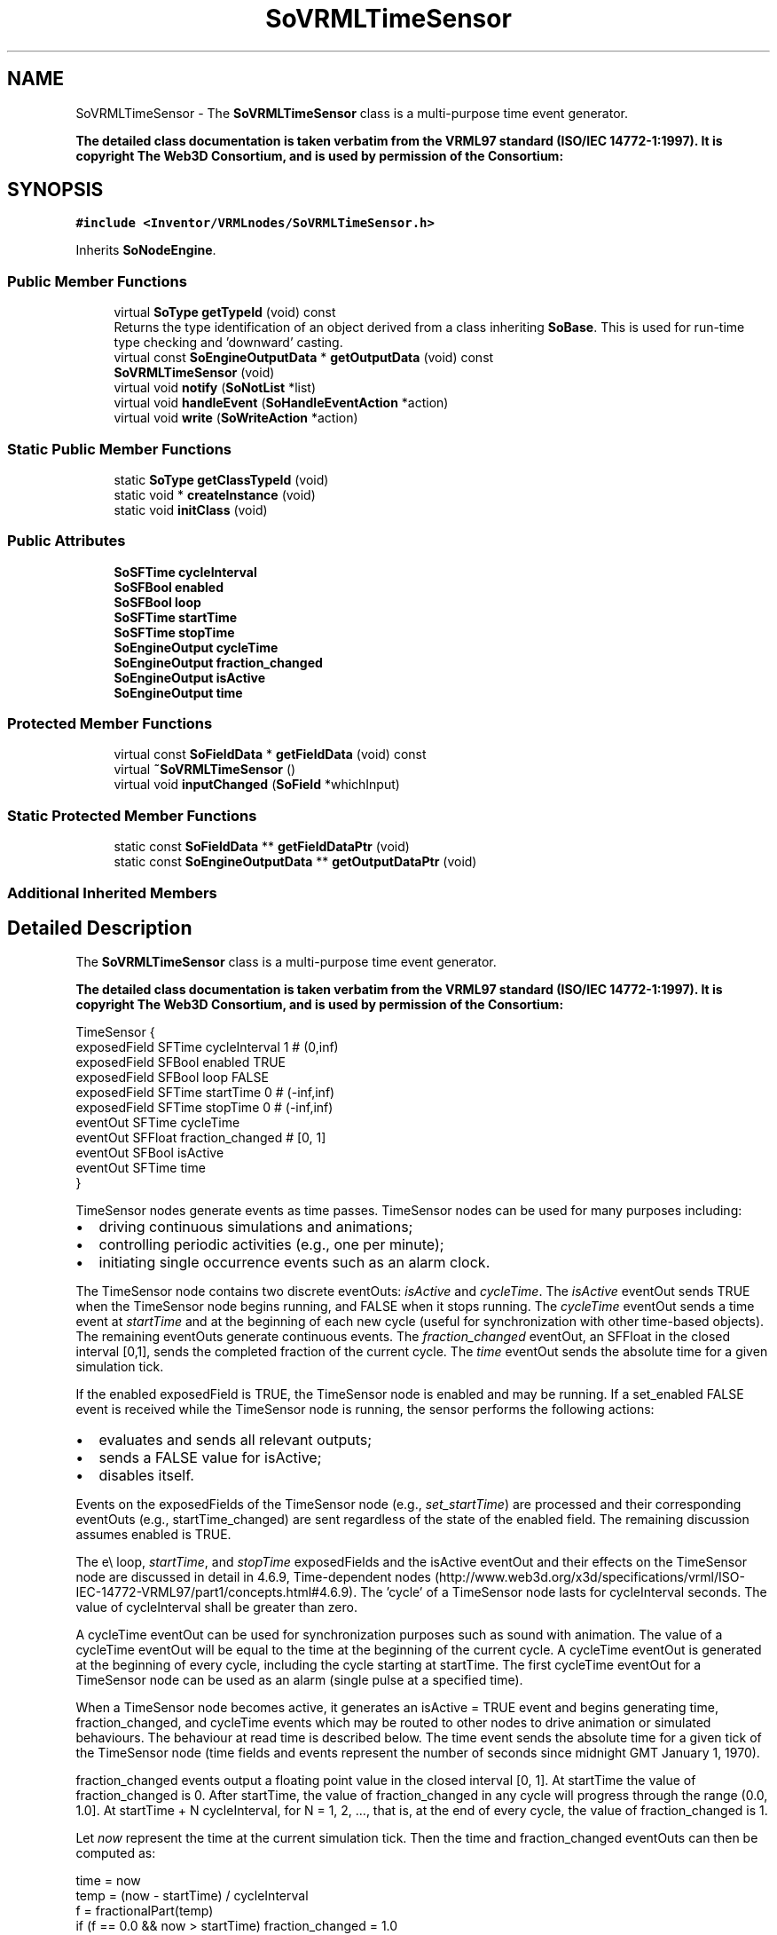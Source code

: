 .TH "SoVRMLTimeSensor" 3 "Sun May 28 2017" "Version 4.0.0a" "Coin" \" -*- nroff -*-
.ad l
.nh
.SH NAME
SoVRMLTimeSensor \- The \fBSoVRMLTimeSensor\fP class is a multi-purpose time event generator\&.
.PP
\fBThe detailed class documentation is taken verbatim from the VRML97 standard (ISO/IEC 14772-1:1997)\&. It is copyright The Web3D Consortium, and is used by permission of the Consortium:\fP  

.SH SYNOPSIS
.br
.PP
.PP
\fC#include <Inventor/VRMLnodes/SoVRMLTimeSensor\&.h>\fP
.PP
Inherits \fBSoNodeEngine\fP\&.
.SS "Public Member Functions"

.in +1c
.ti -1c
.RI "virtual \fBSoType\fP \fBgetTypeId\fP (void) const"
.br
.RI "Returns the type identification of an object derived from a class inheriting \fBSoBase\fP\&. This is used for run-time type checking and 'downward' casting\&. "
.ti -1c
.RI "virtual const \fBSoEngineOutputData\fP * \fBgetOutputData\fP (void) const"
.br
.ti -1c
.RI "\fBSoVRMLTimeSensor\fP (void)"
.br
.ti -1c
.RI "virtual void \fBnotify\fP (\fBSoNotList\fP *list)"
.br
.ti -1c
.RI "virtual void \fBhandleEvent\fP (\fBSoHandleEventAction\fP *action)"
.br
.ti -1c
.RI "virtual void \fBwrite\fP (\fBSoWriteAction\fP *action)"
.br
.in -1c
.SS "Static Public Member Functions"

.in +1c
.ti -1c
.RI "static \fBSoType\fP \fBgetClassTypeId\fP (void)"
.br
.ti -1c
.RI "static void * \fBcreateInstance\fP (void)"
.br
.ti -1c
.RI "static void \fBinitClass\fP (void)"
.br
.in -1c
.SS "Public Attributes"

.in +1c
.ti -1c
.RI "\fBSoSFTime\fP \fBcycleInterval\fP"
.br
.ti -1c
.RI "\fBSoSFBool\fP \fBenabled\fP"
.br
.ti -1c
.RI "\fBSoSFBool\fP \fBloop\fP"
.br
.ti -1c
.RI "\fBSoSFTime\fP \fBstartTime\fP"
.br
.ti -1c
.RI "\fBSoSFTime\fP \fBstopTime\fP"
.br
.ti -1c
.RI "\fBSoEngineOutput\fP \fBcycleTime\fP"
.br
.ti -1c
.RI "\fBSoEngineOutput\fP \fBfraction_changed\fP"
.br
.ti -1c
.RI "\fBSoEngineOutput\fP \fBisActive\fP"
.br
.ti -1c
.RI "\fBSoEngineOutput\fP \fBtime\fP"
.br
.in -1c
.SS "Protected Member Functions"

.in +1c
.ti -1c
.RI "virtual const \fBSoFieldData\fP * \fBgetFieldData\fP (void) const"
.br
.ti -1c
.RI "virtual \fB~SoVRMLTimeSensor\fP ()"
.br
.ti -1c
.RI "virtual void \fBinputChanged\fP (\fBSoField\fP *whichInput)"
.br
.in -1c
.SS "Static Protected Member Functions"

.in +1c
.ti -1c
.RI "static const \fBSoFieldData\fP ** \fBgetFieldDataPtr\fP (void)"
.br
.ti -1c
.RI "static const \fBSoEngineOutputData\fP ** \fBgetOutputDataPtr\fP (void)"
.br
.in -1c
.SS "Additional Inherited Members"
.SH "Detailed Description"
.PP 
The \fBSoVRMLTimeSensor\fP class is a multi-purpose time event generator\&.
.PP
\fBThe detailed class documentation is taken verbatim from the VRML97 standard (ISO/IEC 14772-1:1997)\&. It is copyright The Web3D Consortium, and is used by permission of the Consortium:\fP 


.PP
.nf
TimeSensor {
  exposedField SFTime   cycleInterval 1       # (0,inf)
  exposedField SFBool   enabled       TRUE
  exposedField SFBool   loop          FALSE
  exposedField SFTime   startTime     0       # (-inf,inf)
  exposedField SFTime   stopTime      0       # (-inf,inf)
  eventOut     SFTime   cycleTime
  eventOut     SFFloat  fraction_changed      # [0, 1]
  eventOut     SFBool   isActive
  eventOut     SFTime   time
}

.fi
.PP
.PP
TimeSensor nodes generate events as time passes\&. TimeSensor nodes can be used for many purposes including:
.PP
.IP "\(bu" 2
driving continuous simulations and animations;
.IP "\(bu" 2
controlling periodic activities (e\&.g\&., one per minute);
.IP "\(bu" 2
initiating single occurrence events such as an alarm clock\&.
.PP
.PP
The TimeSensor node contains two discrete eventOuts: \fIisActive\fP and \fIcycleTime\fP\&. The \fIisActive\fP eventOut sends TRUE when the TimeSensor node begins running, and FALSE when it stops running\&. The \fIcycleTime\fP eventOut sends a time event at \fIstartTime\fP and at the beginning of each new cycle (useful for synchronization with other time-based objects)\&. The remaining eventOuts generate continuous events\&. The \fIfraction_changed\fP eventOut, an SFFloat in the closed interval [0,1], sends the completed fraction of the current cycle\&. The \fItime\fP eventOut sends the absolute time for a given simulation tick\&.
.PP
If the enabled exposedField is TRUE, the TimeSensor node is enabled and may be running\&. If a set_enabled FALSE event is received while the TimeSensor node is running, the sensor performs the following actions:
.PP
.IP "\(bu" 2
evaluates and sends all relevant outputs;
.IP "\(bu" 2
sends a FALSE value for isActive;
.IP "\(bu" 2
disables itself\&.
.PP
.PP
Events on the exposedFields of the TimeSensor node (e\&.g\&., \fIset_startTime\fP) are processed and their corresponding eventOuts (e\&.g\&., startTime_changed) are sent regardless of the state of the enabled field\&. The remaining discussion assumes enabled is TRUE\&.
.PP
The e\\ loop, \fIstartTime\fP, and \fIstopTime\fP exposedFields and the isActive eventOut and their effects on the TimeSensor node are discussed in detail in 4\&.6\&.9, Time-dependent nodes (http://www.web3d.org/x3d/specifications/vrml/ISO-IEC-14772-VRML97/part1/concepts.html#4.6.9)\&. The 'cycle' of a TimeSensor node lasts for cycleInterval seconds\&. The value of cycleInterval shall be greater than zero\&.
.PP
A cycleTime eventOut can be used for synchronization purposes such as sound with animation\&. The value of a cycleTime eventOut will be equal to the time at the beginning of the current cycle\&. A cycleTime eventOut is generated at the beginning of every cycle, including the cycle starting at startTime\&. The first cycleTime eventOut for a TimeSensor node can be used as an alarm (single pulse at a specified time)\&.
.PP
When a TimeSensor node becomes active, it generates an isActive = TRUE event and begins generating time, fraction_changed, and cycleTime events which may be routed to other nodes to drive animation or simulated behaviours\&. The behaviour at read time is described below\&. The time event sends the absolute time for a given tick of the TimeSensor node (time fields and events represent the number of seconds since midnight GMT January 1, 1970)\&.
.PP
fraction_changed events output a floating point value in the closed interval [0, 1]\&. At startTime the value of fraction_changed is 0\&. After startTime, the value of fraction_changed in any cycle will progress through the range (0\&.0, 1\&.0]\&. At startTime + N cycleInterval, for N = 1, 2, \&.\&.\&., that is, at the end of every cycle, the value of fraction_changed is 1\&.
.PP
Let \fInow\fP represent the time at the current simulation tick\&. Then the time and fraction_changed eventOuts can then be computed as:
.PP
.PP
.nf
time = now 
temp = (now - startTime) / cycleInterval 
f = fractionalPart(temp) 
if (f == 0.0 && now > startTime) fraction_changed = 1.0 
else fraction_changed = f 
.fi
.PP
.PP
where fractionalPart(x) is a function that returns the fractional part, (that is, the digits to the right of the decimal point), of a nonnegative floating point number\&.
.PP
A TimeSensor node can be set up to be active at read time by specifying loop TRUE (not the default) and stopTime less than or equal to startTime (satisfied by the default values)\&. The time events output absolute times for each tick of the TimeSensor node simulation\&. The time events shall start at the first simulation tick greater than or equal to startTime\&. time events end at stopTime, or at startTime + N cycleInterval for some positive integer value of N, or loop forever depending on the values of the other fields\&. An active TimeSensor node shall stop at the first simulation tick when now >= stopTime > startTime\&.
.PP
No guarantees are made with respect to how often a TimeSensor node generates time events, but a TimeSensor node shall generate events at least at every simulation tick\&. TimeSensor nodes are guaranteed to generate final time and fraction_changed events\&. If loop is FALSE at the end of the Nth cycleInterval and was TRUE at startTime + M cycleInterval for all 0 < M < N, the final time event will be generated with a value of (startTime + N cycleInterval) or stopTime (if stopTime > startTime), whichever value is less\&. If loop is TRUE at the completion of every cycle, the final event is generated as evaluated at stopTime (if stopTime > startTime) or never\&.
.PP
An active TimeSensor node ignores set_cycleInterval and set_startTime events\&. An active TimeSensor node also ignores set_stopTime events for set_stopTime less than or equal to startTime\&. For example, if a set_startTime event is received while a TimeSensor node is active, that set_startTime event is ignored (the startTime field is not changed, and a startTime_changed eventOut is not generated)\&. If an active TimeSensor node receives a set_stopTime event that is less than the current time, and greater than startTime, it behaves as if the stopTime requested is the current time and sends the final events based on the current time (note that stopTime is set as specified in the eventIn)\&.
.PP
A TimeSensor read from a VRML file shall generate isActive TRUE, time and fraction_changed events if the sensor is enabled and all conditions for a TimeSensor to be active are met\&. 
.SH "Constructor & Destructor Documentation"
.PP 
.SS "SoVRMLTimeSensor::SoVRMLTimeSensor (void)"
Constructor\&. 
.SS "SoVRMLTimeSensor::~SoVRMLTimeSensor ()\fC [protected]\fP, \fC [virtual]\fP"
Destructor\&. 
.SH "Member Function Documentation"
.PP 
.SS "\fBSoType\fP SoVRMLTimeSensor::getTypeId (void) const\fC [virtual]\fP"

.PP
Returns the type identification of an object derived from a class inheriting \fBSoBase\fP\&. This is used for run-time type checking and 'downward' casting\&. Usage example:
.PP
.PP
.nf
void foo(SoNode * node)
{
  if (node->getTypeId() == SoFile::getClassTypeId()) {
    SoFile * filenode = (SoFile *)node;  // safe downward cast, knows the type
  }
}
.fi
.PP
.PP
For application programmers wanting to extend the library with new nodes, engines, nodekits, draggers or others: this method needs to be overridden in \fIall\fP subclasses\&. This is typically done as part of setting up the full type system for extension classes, which is usually accomplished by using the pre-defined macros available through for instance \fBInventor/nodes/SoSubNode\&.h\fP (SO_NODE_INIT_CLASS and SO_NODE_CONSTRUCTOR for node classes), \fBInventor/engines/SoSubEngine\&.h\fP (for engine classes) and so on\&.
.PP
For more information on writing Coin extensions, see the class documentation of the toplevel superclasses for the various class groups\&. 
.PP
Implements \fBSoBase\fP\&.
.SS "const \fBSoFieldData\fP * SoVRMLTimeSensor::getFieldData (void) const\fC [protected]\fP, \fC [virtual]\fP"
Returns a pointer to the class-wide field data storage object for this instance\&. If no fields are present, returns \fCNULL\fP\&. 
.PP
Reimplemented from \fBSoFieldContainer\fP\&.
.SS "const \fBSoEngineOutputData\fP * SoVRMLTimeSensor::getOutputData (void) const\fC [virtual]\fP"
\fIThis API member is considered internal to the library, as it is not likely to be of interest to the application programmer\&.\fP 
.PP
Implements \fBSoNodeEngine\fP\&.
.SS "void SoVRMLTimeSensor::notify (\fBSoNotList\fP * l)\fC [virtual]\fP"
Notifies all auditors for this instance when changes are made\&. 
.PP
Reimplemented from \fBSoNodeEngine\fP\&.
.SS "void SoVRMLTimeSensor::handleEvent (\fBSoHandleEventAction\fP * action)\fC [virtual]\fP"
Action method for \fBSoHandleEventAction\fP\&.
.PP
Inspects the event data from \fIaction\fP, and processes it if it is something which this node should react to\&.
.PP
Nodes influencing relevant state variables for how event handling is done also overrides this method\&. 
.PP
Reimplemented from \fBSoNode\fP\&.
.SS "void SoVRMLTimeSensor::write (\fBSoWriteAction\fP * action)\fC [virtual]\fP"
Action method for \fBSoWriteAction\fP\&.
.PP
Writes out a node object, and any connected nodes, engines etc, if necessary\&. 
.PP
Reimplemented from \fBSoNode\fP\&.
.SS "void SoVRMLTimeSensor::inputChanged (\fBSoField\fP * which)\fC [protected]\fP, \fC [virtual]\fP"
Called when an input is changed\&. The default method does nothing, but subclasses may override this method to do the The Right Thing when a specific field is changed\&. 
.PP
Reimplemented from \fBSoNodeEngine\fP\&.
.SH "Member Data Documentation"
.PP 
.SS "\fBSoSFTime\fP SoVRMLTimeSensor::cycleInterval"
The cycle interval\&. Default value is 1\&. Must be > 0\&. 
.SS "\fBSoSFBool\fP SoVRMLTimeSensor::enabled"
Used to enable/disable timer\&. Default value is TRUE\&. 
.SS "\fBSoSFBool\fP SoVRMLTimeSensor::loop"
TRUE if timer should loop\&. Default value is FALSE\&. 
.SS "\fBSoSFTime\fP SoVRMLTimeSensor::startTime"
The timer start time\&. Default value is 0\&.0\&. 
.SS "\fBSoSFTime\fP SoVRMLTimeSensor::stopTime"
The timer stop time\&. Default value is 0\&.0\&. 
.SS "\fBSoEngineOutput\fP SoVRMLTimeSensor::cycleTime"
An eventOut that is sent when a new cycle is started\&. 
.SS "\fBSoEngineOutput\fP SoVRMLTimeSensor::fraction_changed"
An eventOut that is sent for each tick, containing a number between 0 and 1\&. 
.SS "\fBSoEngineOutput\fP SoVRMLTimeSensor::isActive"
An eventOut that is sent when the timer is enabled/disabled\&. 
.SS "\fBSoEngineOutput\fP SoVRMLTimeSensor::time"
An eventOut that is sent for each tick, containing the current time\&. 

.SH "Author"
.PP 
Generated automatically by Doxygen for Coin from the source code\&.
